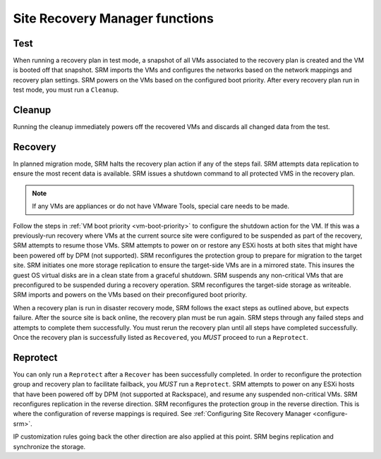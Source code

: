 .. _srm-functions:

===============================
Site Recovery Manager functions
===============================

Test
~~~~

When running a recovery plan in test mode, a snapshot of all VMs associated
to the recovery plan is created and the VM is booted off that snapshot.
SRM imports the VMs and configures the networks based on the network mappings
and recovery plan settings. SRM powers on the VMs based on the configured boot
priority. After every recovery plan run in test mode, you must run a
``Cleanup``.

Cleanup
~~~~~~~

Running the cleanup immediately powers off the recovered VMs and discards all
changed data from the test.

Recovery
~~~~~~~~

In planned migration mode, SRM halts the recovery plan action if any of
the steps fail. SRM attempts data replication to ensure the most recent data
is available. SRM issues a shutdown command to all protected VMS in the
recovery plan.

.. note::

   If any VMs are appliances or do not have VMware Tools, special care needs
   to be made.

Follow the steps in :ref:`VM boot priority <vm-boot-priority>` to configure the
shutdown action for the VM. If this was a previously-run recovery where VMs at
the current source site
were configured to be suspended as part of the recovery, SRM attempts to
resume those VMs. SRM attempts to power on or restore any ESXi hosts at both
sites that might have been powered off by DPM (not supported). SRM
reconfigures the protection group to prepare for migration to the target site.
SRM initiates one more storage replication to ensure the target-side VMs are
in a mirrored state. This insures the guest OS virtual disks are in a clean
state from a graceful shutdown. SRM suspends any non-critical VMs that are
preconfigured to be suspended during a recovery operation. SRM reconfigures
the target-side storage as writeable. SRM imports and powers on the VMs based
on their preconfigured boot priority.

When a recovery plan is run in disaster recovery mode, SRM follows the exact
steps as outlined above, but expects failure. After the source site is back
online, the recovery plan must be run again. SRM steps through any failed steps
and attempts to complete them successfully. You must rerun the recovery plan
until all steps have completed successfully. Once the recovery plan is
successfully listed as ``Recovered``, you *MUST* proceed to run a
``Reprotect``.

Reprotect
~~~~~~~~~

You can only run a ``Reprotect`` after a ``Recover`` has been successfully
completed. In order to reconfigure the protection group and recovery plan to
facilitate failback, you *MUST* run a ``Reprotect``. SRM attempts to power on
any ESXi hosts that have been powered off by DPM (not supported at Rackspace),
and resume any suspended non-critical VMs. SRM reconfigures replication in the
reverse direction. SRM reconfigures the protection group in the reverse
direction. This is where the configuration of reverse mappings is required. See
:ref:`Configuring Site Recovery Manager <configure-srm>`.

IP customization rules going back the other direction are also applied
at this point. SRM begins replication and synchronize the storage.
